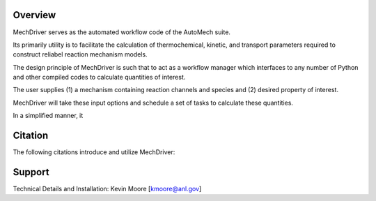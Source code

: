 
Overview
========

MechDriver serves as the automated workflow code of the AutoMech suite. 

Its primarily utility is to facilitate the calculation of thermochemical, kinetic, and transport
parameters required to construct reliabel reaction mechanism models.

The design principle of MechDriver is such that to act as a workflow manager which interfaces to any number of Python and other compiled codes to calculate quantities of interest.


The user supplies (1) a mechanism containing reaction channels and species and
(2) desired property of interest.


MechDriver will take these input options and schedule a set of tasks to calculate these quantities.

In a simplified manner, it 


Citation
========

The following citations introduce and utilize MechDriver:

.. bibliography:: refs.bib
    :list: enumerated
    
    automech1
    automech2


Support
=======

Technical Details and Installation:
Kevin Moore [kmoore@anl.gov]

